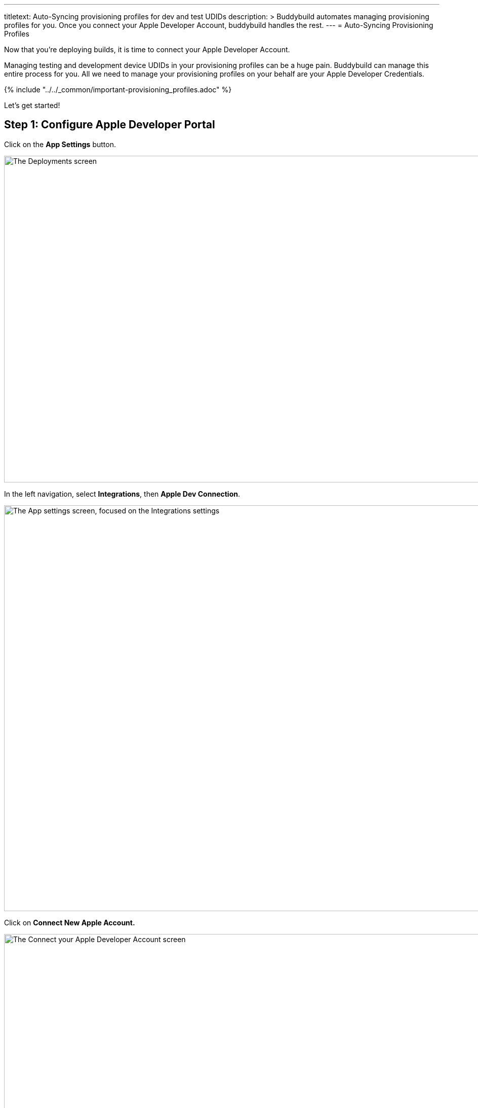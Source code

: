 ---
titletext: Auto-Syncing provisioning profiles for dev and test UDIDs
description: >
  Buddybuild automates managing provisioning profiles for you. Once you
  connect your Apple Developer Account, buddybuild handles the rest.
---
= Auto-Syncing Provisioning Profiles

Now that you're deploying builds, it is time to connect your Apple
Developer Account.

Managing testing and development device UDIDs in your provisioning
profiles can be a huge pain. Buddybuild can manage this entire process
for you. All we need to manage your provisioning profiles on your behalf
are your Apple Developer Credentials.

{% include "../../_common/important-provisioning_profiles.adoc" %}

Let's get started!

== Step 1: Configure Apple Developer Portal

Click on the **App Settings** button.

image:img/Deployments---Settings.png["The Deployments screen", 1500, 644]

In the left navigation, select **Integrations**, then **Apple Dev
Connection**.

image:img/Settings---Apple-Developer---menu.png["The App settings
screen, focused on the Integrations settings", 1500, 800]

Click on **Connect New Apple Account.**

image:img/Settings---Apple-Developer.png["The Connect your Apple
Developer Account screen", 1500, 800]

[NOTE]
======
**Apple Developer Team Roles**

Please make sure that your Apple Developer account has the proper Team
privileges to create provisioning profiles.
======


== Step 2: Enter your credentials

Type in your Apple Developer Credentials. We'll securely manage them for
you.

image:img/Settings---Apple-Developer---credentials.png["The Connect your
account screen", 1500, 800]

Buddybuild validates the credentials for you and may prompt you to
select a Team if you're part of multiple teams.

That's it! You're good to go. Now all of your testers are able to
install builds of your App. Buddybuild transparently retrieves their
device IDs and adds them to your provisioning profiles!
